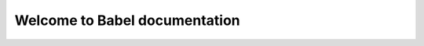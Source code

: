 
===============================
 Welcome to Babel documentation
===============================

.. impressjs:: title
   :data-x: 0
   :data-y: 0
   :data-z: -4000
   :data-rotate-x: -90
   :data-scale: 4

   io.xtech.babel

   The efficient way to write integration solution


.. impressjs:: features
   :data-x: 1000
   :data-y: 800
   :data-rotate: 180
   :data-rotate-y: -30
   :data-scale: 1


    Available DSL

    * Babel Camel Scala
    * Babel Camel Java (experimental)
    * Babel Spring Integration Scala (experimental)


.. impressjs:: dsls
   :data-x: -1000
   :data-y: -800
   :data-rotate-y: 30
   :data-scale: 1

    Babel Camel route example

    .. includecode:: ../../../babel-camel/babel-camel-core/src/test/scala/io/xtech/cf/babel/camel/CamelDSLTest.scala#doc:babel-camel-example

.. impressjs:: example
   :data-x: 0
   :data-y: -800
   :data-z: -200
   :data-scale: 1

    Babel is much more than that

    * **Typed**: validates your route through statically typing
    * **Functional**: defines your route in an elegant way
    * **Modular** let you decide what you want to use


.. impressjs:: more
   :data-x: 1000
   :data-y: -800
   :data-rotate-y: -30
   :data-scale: 1

   Babel is typed and functional

   .. includecode:: ../../../babel-camel/babel-camel-core/src/test/scala/io/xtech/cf/babel/camel/CamelDSLTest.scala#doc:babel-camel-processBody-1

.. impressjs:: modules
   :data-x: 1000
   :data-y: 0
   :data-rotate: 90
   :data-rotate-y: -30
   :data-scale: 1

   Babel is composable

   .. includecode:: ../../../babel-camel/babel-camel-mock/src/test/scala/io/xtech/cf/babel/camel/MockTest.scala#doc:babel-camel-mock

.. impressjs:: debug
   :data-x: -1000
   :data-y: 0
   :data-rotate: -90
   :data-rotate-y: 30
   :data-scale: 1

   Babel is debuggable

   .. image:: breakpoint.png


.. impressjs:: links
   :data-x: -1000
   :data-y: 800
   :data-rotate: 0
   :data-rotate-y: 30
   :data-scale: 1

   *Links:*

   documentation_, mailing-list_

   Feel free to come and discuss with the Babel team!

.. impressjs:: overview
   :data-x: 0
   :data-y: 0
   :data-scale: 3

   .. content


.. _documentation: http://crossing-tech.github.io/babel/index.html
.. _mailing-list:  https://groups.google.com/forum/#!forum/babel-user

.. END
